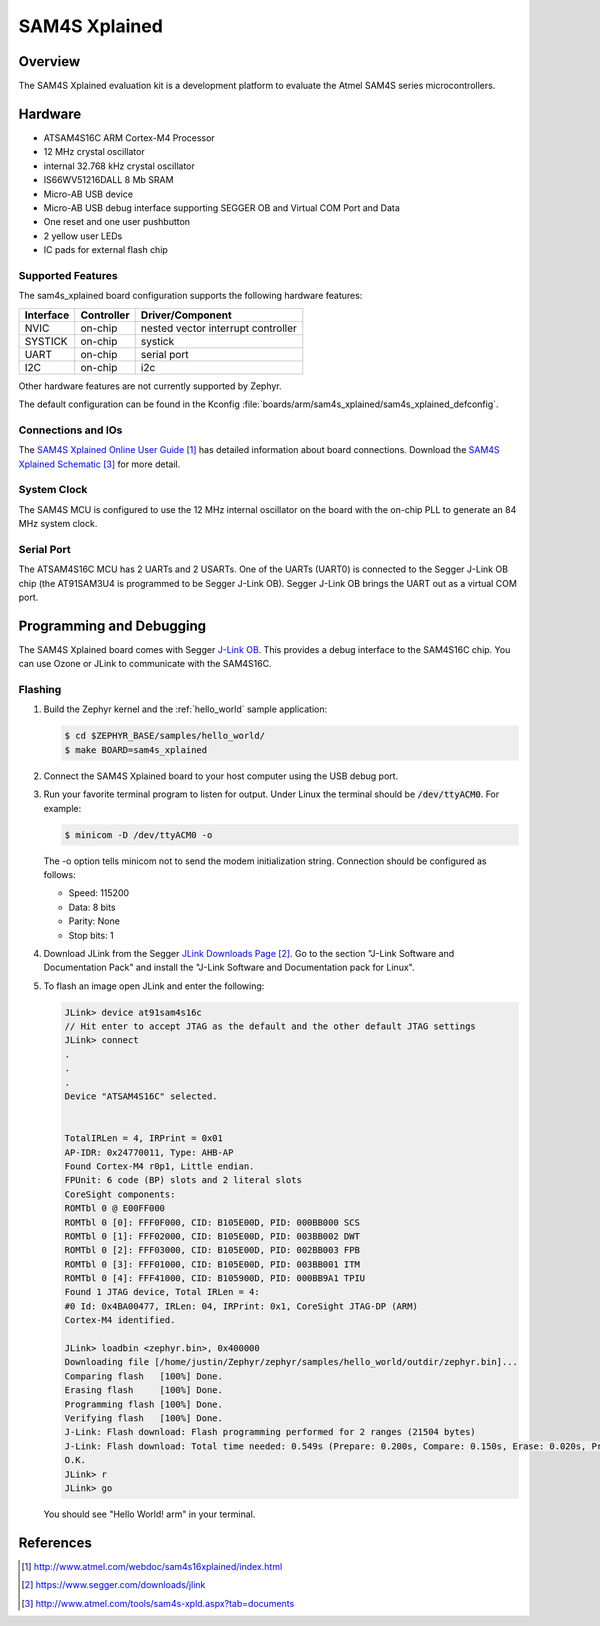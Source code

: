 .. _sam4s_xplained:

SAM4S Xplained
################

Overview
********

The SAM4S Xplained evaluation kit is a development platform to evaluate the
Atmel SAM4S series microcontrollers.

.. image:: img/sam4s_xplained.png
     :width: 500px
     :align: center
     :alt: SAM4S Xplained

Hardware
********

- ATSAM4S16C ARM Cortex-M4 Processor
- 12 MHz crystal oscillator
- internal 32.768 kHz crystal oscillator
- IS66WV51216DALL 8 Mb SRAM
- Micro-AB USB device
- Micro-AB USB debug interface supporting SEGGER OB and Virtual COM Port and
  Data
- One reset and one user pushbutton
- 2 yellow user LEDs
- IC pads for external flash chip

Supported Features
==================

The sam4s_xplained board configuration supports the following hardware
features:

+-----------+------------+-------------------------------------+
| Interface | Controller | Driver/Component                    |
+===========+============+=====================================+
| NVIC      | on-chip    | nested vector interrupt controller  |
+-----------+------------+-------------------------------------+
| SYSTICK   | on-chip    | systick                             |
+-----------+------------+-------------------------------------+
| UART      | on-chip    | serial port                         |
+-----------+------------+-------------------------------------+
| I2C       | on-chip    | i2c                                 |
+-----------+------------+-------------------------------------+

Other hardware features are not currently supported by Zephyr.

The default configuration can be found in the Kconfig
:file:`boards/arm/sam4s_xplained/sam4s_xplained_defconfig`.

Connections and IOs
===================

The `SAM4S Xplained Online User Guide`_ has detailed information about board
connections. Download the `SAM4S Xplained Schematic`_ for more detail.

System Clock
============

The SAM4S MCU is configured to use the 12 MHz internal oscillator on the board
with the on-chip PLL to generate an 84 MHz system clock.

Serial Port
===========

The ATSAM4S16C MCU has 2 UARTs and 2 USARTs. One of the UARTs (UART0) is
connected to the Segger J-Link OB chip (the AT91SAM3U4 is programmed to be
Segger J-Link OB). Segger J-Link OB brings the UART out as a virtual COM port.

Programming and Debugging
*************************

The SAM4S Xplained board comes with Segger `J-Link OB <https://www.segger.com/jlink-ob.html>`_. This provides a debug
interface to the SAM4S16C chip. You can use Ozone or JLink to communicate with
the SAM4S16C.

Flashing
========

#. Build the Zephyr kernel and the :ref:`hello_world` sample application:

   .. code-block:: console

      $ cd $ZEPHYR_BASE/samples/hello_world/
      $ make BOARD=sam4s_xplained

#. Connect the SAM4S Xplained board to your host computer using the USB debug
   port.

#. Run your favorite terminal program to listen for output. Under Linux the
   terminal should be :code:`/dev/ttyACM0`. For example:

   .. code-block:: console

      $ minicom -D /dev/ttyACM0 -o

   The -o option tells minicom not to send the modem initialization
   string. Connection should be configured as follows:

   - Speed: 115200
   - Data: 8 bits
   - Parity: None
   - Stop bits: 1

#. Download JLink from the Segger `JLink Downloads Page`_. Go to the section
   "J-Link Software and Documentation Pack" and install the "J-Link Software and
   Documentation pack for Linux".

#. To flash an image open JLink and enter the following:

   .. code-block:: console

      JLink> device at91sam4s16c
      // Hit enter to accept JTAG as the default and the other default JTAG settings
      JLink> connect
      .
      .
      .
      Device "ATSAM4S16C" selected.


      TotalIRLen = 4, IRPrint = 0x01
      AP-IDR: 0x24770011, Type: AHB-AP
      Found Cortex-M4 r0p1, Little endian.
      FPUnit: 6 code (BP) slots and 2 literal slots
      CoreSight components:
      ROMTbl 0 @ E00FF000
      ROMTbl 0 [0]: FFF0F000, CID: B105E00D, PID: 000BB000 SCS
      ROMTbl 0 [1]: FFF02000, CID: B105E00D, PID: 003BB002 DWT
      ROMTbl 0 [2]: FFF03000, CID: B105E00D, PID: 002BB003 FPB
      ROMTbl 0 [3]: FFF01000, CID: B105E00D, PID: 003BB001 ITM
      ROMTbl 0 [4]: FFF41000, CID: B105900D, PID: 000BB9A1 TPIU
      Found 1 JTAG device, Total IRLen = 4:
      #0 Id: 0x4BA00477, IRLen: 04, IRPrint: 0x1, CoreSight JTAG-DP (ARM)
      Cortex-M4 identified.

      JLink> loadbin <zephyr.bin>, 0x400000
      Downloading file [/home/justin/Zephyr/zephyr/samples/hello_world/outdir/zephyr.bin]...
      Comparing flash   [100%] Done.
      Erasing flash     [100%] Done.
      Programming flash [100%] Done.
      Verifying flash   [100%] Done.
      J-Link: Flash download: Flash programming performed for 2 ranges (21504 bytes)
      J-Link: Flash download: Total time needed: 0.549s (Prepare: 0.200s, Compare: 0.150s, Erase: 0.020s, Program: 0.094s, Verify: 0.001s, Restore: 0.081s)
      O.K.
      JLink> r
      JLink> go

   You should see "Hello World! arm" in your terminal.


References
**********

.. target-notes::

.. _SAM4S Xplained Online User Guide:
    http://www.atmel.com/webdoc/sam4s16xplained/index.html

.. _JLink Downloads Page:
    https://www.segger.com/downloads/jlink

.. _SAM4S Xplained Schematic:
    http://www.atmel.com/tools/sam4s-xpld.aspx?tab=documents
